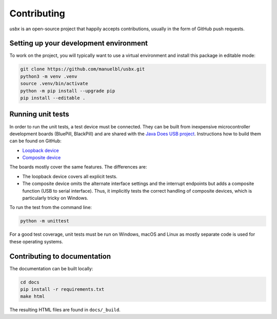 Contributing
============

*usbx* is an open-source project that happily accepts contributions,
usually in the form of GitHub push requests.


Setting up your development environment
---------------------------------------

To work on the project, you will typically want to use a virtual environment and
install this package in editable mode:

.. code-block:: shell

    git clone https://github.com/manuelbl/usbx.git
    python3 -m venv .venv
    source .venv/bin/activate
    python -m pip install --upgrade pip
    pip install --editable .


Running unit tests
------------------

In order to run the unit tests, a test device must be connected. They can be built from inexpensive
microcontroller development boards (BluePill, BlackPill) and are shared with the
`Java Does USB project <https://github.com/manuelbl/JavaDoesUSB>`_.
Instructions how to build them can be found on GitHub:

- `Loopback device <https://github.com/manuelbl/JavaDoesUSB/tree/main/test-devices/loopback-stm32#binary-releases>`_
- `Composite device <https://github.com/manuelbl/JavaDoesUSB/tree/main/test-devices/composite-stm32#binary-releases>`_

The boards mostly cover the same features. The differences are:

- The loopback device covers all explicit tests.
- The composite device omits the alternate interface settings and the interrupt endpoints
  but adds a composite function (USB to serial interface). Thus, it implicitly tests
  the correct handling of composite devices, which is particularly tricky on Windows.

To run the test from the command line:

.. code-block:: shell

     python -m unittest

For a good test coverage, unit tests must be run on Windows, macOS and Linux
as mostly separate code is used for these operating systems.


Contributing to documentation
-----------------------------

The documentation can be built locally:

.. code-block:: shell

    cd docs
    pip install -r requirements.txt
    make html

The resulting HTML files are found in ``docs/_build``.

